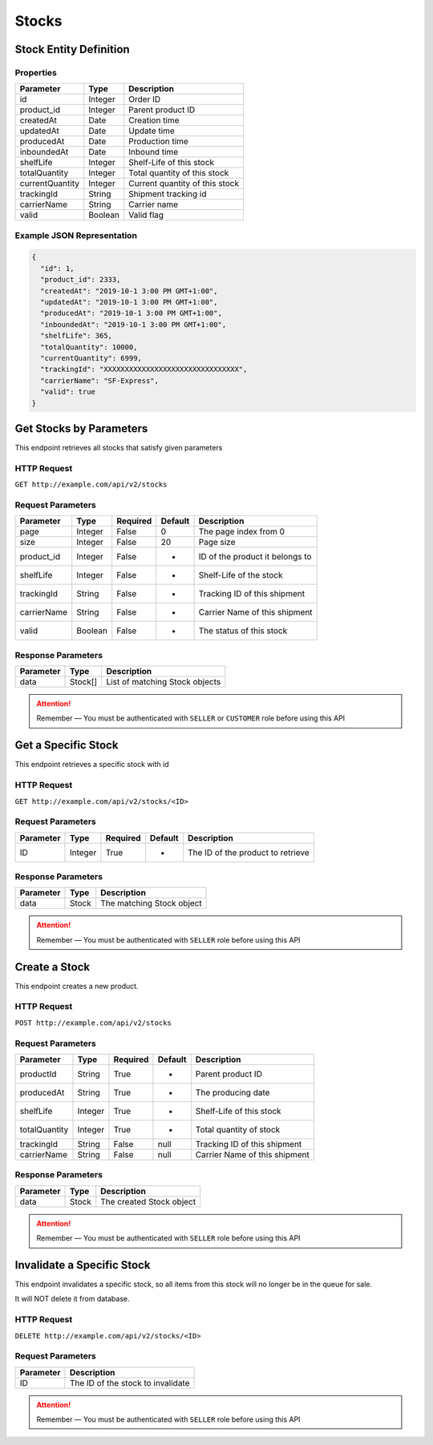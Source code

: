 Stocks
******

Stock Entity Definition
=======================

Properties
----------

==================  ========  ==============================
Parameter           Type      Description
==================  ========  ==============================
id                  Integer   Order ID
product_id          Integer   Parent product ID
createdAt           Date      Creation time
updatedAt           Date      Update time
producedAt          Date      Production time
inboundedAt         Date      Inbound time
shelfLife           Integer   Shelf-Life of this stock
totalQuantity       Integer   Total quantity of this stock
currentQuantity     Integer   Current quantity of this stock
trackingId          String    Shipment tracking id
carrierName         String    Carrier name
valid               Boolean   Valid flag
==================  ========  ==============================

Example JSON Representation
---------------------------

.. code:: json

   {
     "id": 1,
     "product_id": 2333,
     "createdAt": "2019-10-1 3:00 PM GMT+1:00",
     "updatedAt": "2019-10-1 3:00 PM GMT+1:00",
     "producedAt": "2019-10-1 3:00 PM GMT+1:00",
     "inboundedAt": "2019-10-1 3:00 PM GMT+1:00",
     "shelfLife": 365,
     "totalQuantity": 10000,
     "currentQuantity": 6999,
     "trackingId": "XXXXXXXXXXXXXXXXXXXXXXXXXXXXXXXX",
     "carrierName": "SF-Express",
     "valid": true
   }

Get Stocks by Parameters
===========================

This endpoint retrieves all stocks that satisfy given parameters

HTTP Request
------------

``GET http://example.com/api/v2/stocks``

Request Parameters
------------------

=========== ======= ======== ======= ===============================
Parameter   Type    Required Default Description
=========== ======= ======== ======= ===============================
page        Integer False    0       The page index from 0
size        Integer False    20      Page size
product_id  Integer False    -       ID of the product it belongs to
shelfLife   Integer False    -       Shelf-Life of the stock
trackingId  String  False    -       Tracking ID of this shipment
carrierName String  False    -       Carrier Name of this shipment
valid       Boolean False    -       The status of this stock
=========== ======= ======== ======= ===============================

Response Parameters
-------------------
=========== ========= ===================================
Parameter   Type      Description
=========== ========= ===================================
data        Stock[]   List of matching Stock objects
=========== ========= ===================================

..  Attention::
    Remember — You must be authenticated with ``SELLER`` or ``CUSTOMER`` role before using this API

Get a Specific Stock
====================

This endpoint retrieves a specific stock with id

HTTP Request
------------

``GET http://example.com/api/v2/stocks/<ID>``

Request Parameters
------------------

========= ======= ======== ======= =================================
Parameter Type    Required Default Description
========= ======= ======== ======= =================================
ID        Integer True     -       The ID of the product to retrieve
========= ======= ======== ======= =================================

Response Parameters
-------------------
=========== ========= ===================================
Parameter   Type      Description
=========== ========= ===================================
data        Stock     The matching Stock object
=========== ========= ===================================

..  Attention::
    Remember — You must be authenticated with ``SELLER`` role before using this API

Create a Stock
==============

This endpoint creates a new product.

HTTP Request
------------

``POST http://example.com/api/v2/stocks``

Request Parameters
------------------

============= ======= ======== ======= ===============================
Parameter     Type    Required Default Description
============= ======= ======== ======= ===============================
productId     String  True     -       Parent product ID
producedAt    String  True     -       The producing date
shelfLife     Integer True     -       Shelf-Life of this stock
totalQuantity Integer True     -       Total quantity of stock
trackingId    String  False    null    Tracking ID of this shipment
carrierName   String  False    null    Carrier Name of this shipment
============= ======= ======== ======= ===============================

Response Parameters
-------------------
=========== ========= ===================================
Parameter   Type      Description
=========== ========= ===================================
data        Stock     The created Stock object
=========== ========= ===================================

..  Attention::
    Remember — You must be authenticated with ``SELLER`` role before using this API

Invalidate a Specific Stock
===========================

This endpoint invalidates a specific stock, so all items from this stock
will no longer be in the queue for sale.

It will NOT delete it from database.

HTTP Request
------------

``DELETE http://example.com/api/v2/stocks/<ID>``

Request Parameters
------------------

========= =================================
Parameter Description
========= =================================
ID        The ID of the stock to invalidate
========= =================================

..  Attention::
    Remember — You must be authenticated with ``SELLER`` role before using this API
